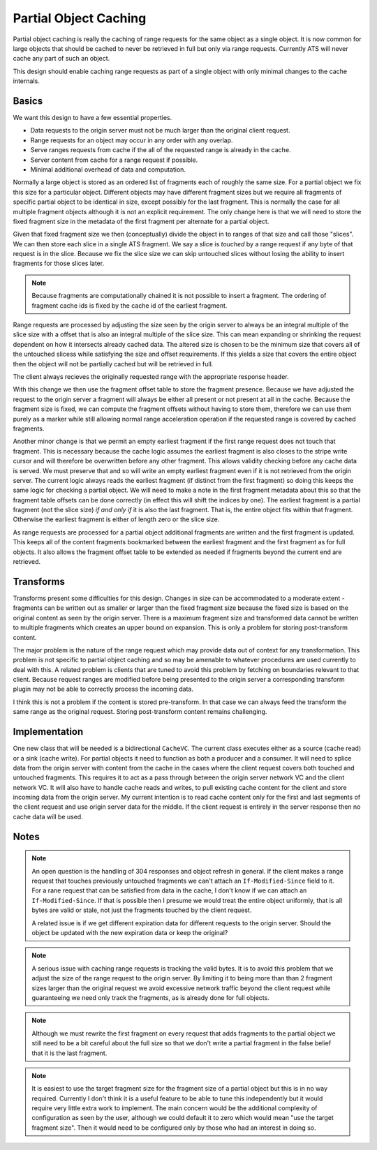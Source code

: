 Partial Object Caching
======================

Partial object caching is really the caching of range requests for the same object as a single object. It is now common for large objects that should be cached to never be retrieved in full but only via range requests. Currently ATS will never cache any part of such an object.

This design should enable caching range requests as part of a single object with only minimal changes to the cache internals.

Basics
------

We want this design to have a few essential properties.

* Data requests to the origin server must not be much larger than the original client request.
* Range requests for an object may occur in any order with any overlap.
* Serve ranges requests from cache if the all of the requested range is already in the cache.
* Server content from cache for a range request if possible.
* Minimal additional overhead of data and computation.

Normally a large object is stored as an ordered list of fragments each of roughly the same size. For a partial object we fix this size for a particular object. Different objects may have different fragment sizes but we require all fragments of specific partial object to be identical in size, except possibly for the last fragment. This is normally the case for all multiple fragment objects although it is not an explicit requirement. The only change here is that we will need to store the fixed fragment size in the metadata of the first fragment per alternate for a partial object.

Given that fixed fragment size we then (conceptually) divide the object in to ranges of that size and call those "slices". We can then store each slice in a single ATS fragment. We say a slice is *touched* by a range request if any byte of that request is in the slice. Because we fix the slice size we can skip untouched slices without losing the ability to insert fragments for those slices later.

.. note::
    Because fragments are computationally chained it is not possible to insert a fragment. The ordering of fragment cache ids is fixed by the cache id of the earliest fragment.

Range requests are processed by adjusting the size seen by the origin server to always be an integral multiple of the slice size with a offset that is also an integral multiple of the slice size. This can mean expanding or shrinking the request dependent on how it intersects already cached data. The altered size is chosen to be the minimum size that covers all of the untouched slicess while satisfying the size and offset requirements. If this yields a size that covers the entire object then the object will not be partially cached but will be retrieved in full.

The client always recieves the originally requested range with the appropriate response header.

With this change we then use the fragment offset table to store the fragment presence. Because we have adjusted the request to the origin server a fragment will always be either all present or not present at all in the cache. Because the fragment size is fixed, we can compute the fragment offsets without having to store them, therefore we can use them purely as a marker while still allowing normal range acceleration operation if the requested range is covered by cached fragments.

Another minor change is that we permit an empty earliest fragment if the first range request does not touch that fragment. This is necessary because the cache logic assumes the earliest fragment is also closes to the stripe write cursor and will therefore be overwritten before any other fragment. This allows validity checking before any cache data is served. We must preserve that and so will write an empty earliest fragment even if it is not retrieved from the origin server. The current logic always reads the earliest fragment (if distinct from the first fragment) so doing this keeps the same logic for checking a partial object. We will need to make a note in the first fragment metadata about this so that the fragment table offsets can be done correctly (in effect this will shift the indices by one). The earliest fragment is a partial fragment (not the slice size) *if and only if* it is also the last fragment. That is, the entire object fits within that fragment. Otherwise the earliest fragment is either of length zero or the slice size.

As range requests are processed for a partial object additional fragments are written and the first fragment is updated. This keeps all of the content fragments bookmarked between the earliest fragment and the first fragment as for full objects. It also allows the fragment offset table to be extended as needed if fragments beyond the current end are retrieved.

Transforms
----------

Transforms present some difficulties for this design. Changes in size can be accommodated to a moderate extent - fragments can be written out as smaller or larger than the fixed fragment size because the fixed size is based on the original content as seen by the origin server. There is a maximum fragment size and transformed data cannot be written to multiple fragments which creates an upper bound on expansion. This is only a problem for storing post-transform content.

The major problem is the nature of the range request which may provide data out of context for any transformation. This problem is not specific to partial object caching and so may be amenable to whatever procedures are used currently to deal with this. A related problem is clients that are tuned to avoid this problem by fetching on boundaries relevant to that client. Because request ranges are modified before being presented to the origin server a corresponding transform plugin may not be able to correctly process the incoming data.

I think this is not a problem if the content is stored pre-transform. In that case we can always feed the transform the same range as the original request. Storing post-transform content remains challenging.

Implementation
--------------

One new class that will be needed is a bidirectional ``CacheVC``. The current class executes either as a source (cache read) or a sink (cache write). For partial objects it need to function as both a producer and a consumer. It will need to splice data from the origin server with content from the cache in the cases where the client request covers both touched and untouched fragments. This requires it to act as a pass through between the origin server network VC and the client network VC. It will also have to handle cache reads and writes, to pull existing cache content for the client and store incoming data from the origin server. My current intention is to read cache content only for the first and last segments of the client request and use origin server data for the middle. If the client request is entirely in the server response then no cache data will be used.

Notes
-----

.. note::
    An open question is the handling of 304 responses and object refresh in general. If the client makes a range request that touches previously untouched fragments we can't attach an ``If-Modified-Since`` field to it. For a rane request that can be satisfied from data in the cache, I don't know if we can attach an ``If-Modified-Since``. If that is possible then I presume we would treat the entire object uniformly, that is all bytes are valid or stale, not just the fragments touched by the client request.

    A related issue is if we get different expiration data for different requests to the origin server. Should the object be updated with the new expiration data or keep the original?

.. note::
    A serious issue with caching range requests is tracking the valid bytes. It is to avoid this problem that we adjust the size of the range request to the origin server. By limiting it to being more than than 2 fragment sizes larger than the original request we avoid excessive network traffic beyond the client request while guaranteeing we need only track the fragments, as is already done for full objects.

.. note::
    Although we must rewrite the first fragment on every request that adds fragments to the partial object we still need to be a bit careful about the full size so that we don't write a partial fragment in the false belief that it is the last fragment.

.. note::
    It is easiest to  use the target fragment size for the fragment size of a partial object but this is in no way required. Currently I don't think it is a useful feature to be able to tune this independently but it would require very little extra work to implement. The main concern would be the additional complexity of configuration as seen by the user, although we could default it to zero which would mean "use the target fragment size". Then it would need to be configured only by those who had an interest in doing so.
